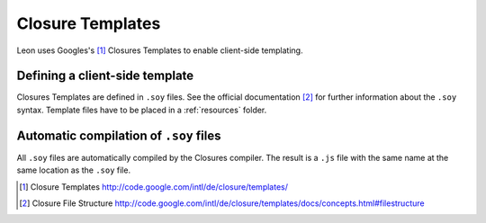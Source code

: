 Closure Templates
=================

Leon uses Googles's [#f1]_ Closures Templates to enable client-side templating.


Defining a client-side template
--------------------------------
Closures Templates are defined in ``.soy`` files. See the official documentation [#f2]_ for further information about the ``.soy`` syntax.
Template files have to be placed in a :ref:`resources` folder.

Automatic compilation of ``.soy`` files
----------------------------------------
All ``.soy`` files are automatically compiled by the Closures compiler. The result is a ``.js`` file with the same name at the same location as the ``.soy`` file.


.. [#f1] Closure Templates http://code.google.com/intl/de/closure/templates/
.. [#f2] Closure File Structure http://code.google.com/intl/de/closure/templates/docs/concepts.html#filestructure